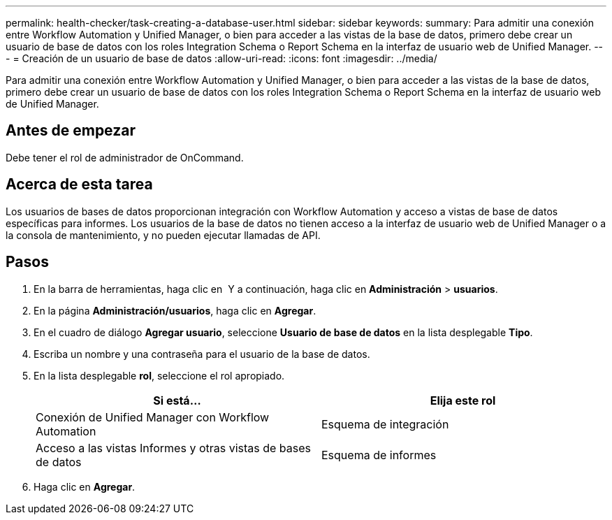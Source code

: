 ---
permalink: health-checker/task-creating-a-database-user.html 
sidebar: sidebar 
keywords:  
summary: Para admitir una conexión entre Workflow Automation y Unified Manager, o bien para acceder a las vistas de la base de datos, primero debe crear un usuario de base de datos con los roles Integration Schema o Report Schema en la interfaz de usuario web de Unified Manager. 
---
= Creación de un usuario de base de datos
:allow-uri-read: 
:icons: font
:imagesdir: ../media/


[role="lead"]
Para admitir una conexión entre Workflow Automation y Unified Manager, o bien para acceder a las vistas de la base de datos, primero debe crear un usuario de base de datos con los roles Integration Schema o Report Schema en la interfaz de usuario web de Unified Manager.



== Antes de empezar

Debe tener el rol de administrador de OnCommand.



== Acerca de esta tarea

Los usuarios de bases de datos proporcionan integración con Workflow Automation y acceso a vistas de base de datos específicas para informes. Los usuarios de la base de datos no tienen acceso a la interfaz de usuario web de Unified Manager o a la consola de mantenimiento, y no pueden ejecutar llamadas de API.



== Pasos

. En la barra de herramientas, haga clic en *image:../media/clusterpage-settings-icon.gif[""]* Y a continuación, haga clic en *Administración* > *usuarios*.
. En la página *Administración/usuarios*, haga clic en *Agregar*.
. En el cuadro de diálogo *Agregar usuario*, seleccione *Usuario de base de datos* en la lista desplegable *Tipo*.
. Escriba un nombre y una contraseña para el usuario de la base de datos.
. En la lista desplegable *rol*, seleccione el rol apropiado.
+
|===
| Si está... | Elija este rol 


 a| 
Conexión de Unified Manager con Workflow Automation
 a| 
Esquema de integración



 a| 
Acceso a las vistas Informes y otras vistas de bases de datos
 a| 
Esquema de informes

|===
. Haga clic en *Agregar*.

